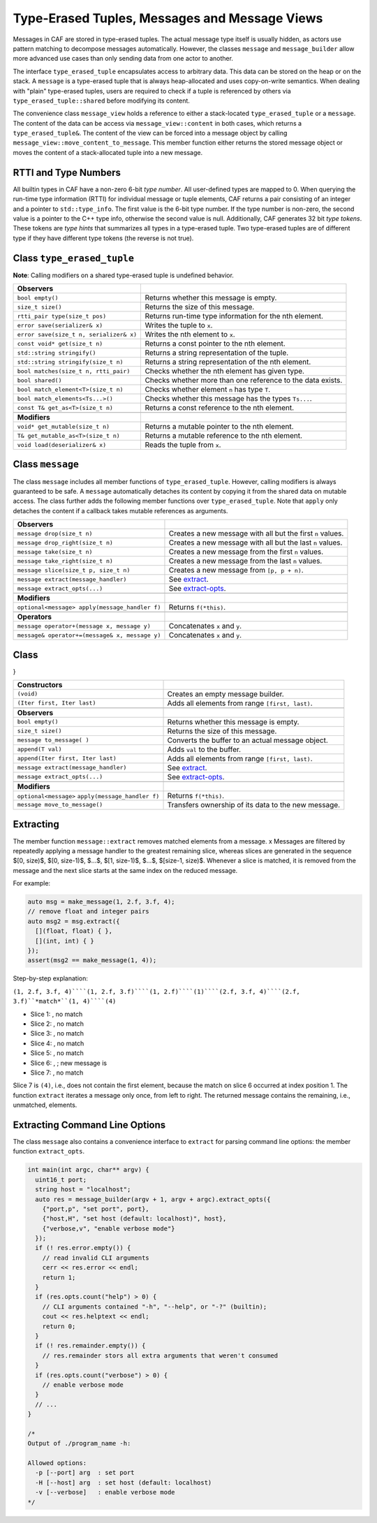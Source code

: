 .. _message:

Type-Erased Tuples, Messages and Message Views
==============================================



Messages in CAF are stored in type-erased tuples. The actual message type
itself is usually hidden, as actors use pattern matching to decompose messages
automatically. However, the classes ``message`` and
``message_builder`` allow more advanced use cases than only sending
data from one actor to another.

The interface ``type_erased_tuple`` encapsulates access to arbitrary
data. This data can be stored on the heap or on the stack. A
``message`` is a type-erased tuple that is always heap-allocated and
uses copy-on-write semantics. When dealing with "plain" type-erased tuples,
users are required to check if a tuple is referenced by others via
``type_erased_tuple::shared`` before modifying its content.

The convenience class ``message_view`` holds a reference to either a
stack-located ``type_erased_tuple`` or a ``message``. The
content of the data can be access via ``message_view::content`` in both
cases, which returns a ``type_erased_tuple&``. The content of the view
can be forced into a message object by calling
``message_view::move_content_to_message``. This member function either
returns the stored message object or moves the content of a stack-allocated
tuple into a new message.

RTTI and Type Numbers
---------------------



All builtin types in CAF have a non-zero 6-bit *type number*. All
user-defined types are mapped to 0. When querying the run-time type information
(RTTI) for individual message or tuple elements, CAF returns a pair consisting
of an integer and a pointer to ``std::type_info``. The first value is
the 6-bit type number. If the type number is non-zero, the second value is a
pointer to the C++ type info, otherwise the second value is null. Additionally,
CAF generates 32 bit *type tokens*. These tokens are *type hints*
that summarizes all types in a type-erased tuple. Two type-erased tuples are of
different type if they have different type tokens (the reverse is not true).

Class ``type_erased_tuple``
---------------------------

**Note**: Calling modifiers on a shared type-erased tuple is undefined
behavior.



+----------------------------------------+------------------------------------------------------------+
| **Observers**                          |                                                            |
+----------------------------------------+------------------------------------------------------------+
| ``bool empty()``                       | Returns whether this message is empty.                     |
+----------------------------------------+------------------------------------------------------------+
| ``size_t size()``                      | Returns the size of this message.                          |
+----------------------------------------+------------------------------------------------------------+
| ``rtti_pair type(size_t pos)``         | Returns run-time type information for the nth element.     |
+----------------------------------------+------------------------------------------------------------+
| ``error save(serializer& x)``          | Writes the tuple to ``x``.                                 |
+----------------------------------------+------------------------------------------------------------+
| ``error save(size_t n, serializer& x)``| Writes the nth element to ``x``.                           |
+----------------------------------------+------------------------------------------------------------+
| ``const void* get(size_t n)``          | Returns a const pointer to the nth element.                |
+----------------------------------------+------------------------------------------------------------+
| ``std::string stringify()``            | Returns a string representation of the tuple.              |
+----------------------------------------+------------------------------------------------------------+
| ``std::string stringify(size_t n)``    | Returns a string representation of the nth element.        |
+----------------------------------------+------------------------------------------------------------+
| ``bool matches(size_t n, rtti_pair)``  | Checks whether the nth element has given type.             |
+----------------------------------------+------------------------------------------------------------+
| ``bool shared()``                      | Checks whether more than one reference to the data exists. |
+----------------------------------------+------------------------------------------------------------+
| ``bool match_element<T>(size_t n)``    | Checks whether element ``n`` has type ``T``.               |
+----------------------------------------+------------------------------------------------------------+
| ``bool match_elements<Ts...>()``       | Checks whether this message has the types ``Ts...``.       |
+----------------------------------------+------------------------------------------------------------+
| ``const T& get_as<T>(size_t n)``       | Returns a const reference to the nth element.              |
+----------------------------------------+------------------------------------------------------------+
|                                        |                                                            |
+----------------------------------------+------------------------------------------------------------+
| **Modifiers**                          |                                                            |
+----------------------------------------+------------------------------------------------------------+
| ``void* get_mutable(size_t n)``        | Returns a mutable pointer to the nth element.              |
+----------------------------------------+------------------------------------------------------------+
| ``T& get_mutable_as<T>(size_t n)``     | Returns a mutable reference to the nth element.            |
+----------------------------------------+------------------------------------------------------------+
| ``void load(deserializer& x)``         | Reads the tuple from ``x``.                                |
+----------------------------------------+------------------------------------------------------------+


Class ``message``
-----------------



The class ``message`` includes all member functions of
``type_erased_tuple``. However, calling modifiers is always guaranteed
to be safe. A ``message`` automatically detaches its content by copying
it from the shared data on mutable access. The class further adds the following
member functions over ``type_erased_tuple``. Note that
``apply`` only detaches the content if a callback takes mutable
references as arguments.



+-----------------------------------------------+------------------------------------------------------------+
| **Observers**                                 |                                                            |
+-----------------------------------------------+------------------------------------------------------------+
| ``message drop(size_t n)``                    | Creates a new message with all but the first ``n`` values. |
+-----------------------------------------------+------------------------------------------------------------+
| ``message drop_right(size_t n)``              | Creates a new message with all but the last ``n`` values.  |
+-----------------------------------------------+------------------------------------------------------------+
| ``message take(size_t n)``                    | Creates a new message from the first ``n`` values.         |
+-----------------------------------------------+------------------------------------------------------------+
| ``message take_right(size_t n)``              | Creates a new message from the last ``n`` values.          |
+-----------------------------------------------+------------------------------------------------------------+
| ``message slice(size_t p, size_t n)``         | Creates a new message from ``[p, p + n)``.                 |
+-----------------------------------------------+------------------------------------------------------------+
| ``message extract(message_handler)``          | See extract_.                                              |
+-----------------------------------------------+------------------------------------------------------------+
| ``message extract_opts(...)``                 | See extract-opts_.                                         |
+-----------------------------------------------+------------------------------------------------------------+
|                                               |                                                            |
+-----------------------------------------------+------------------------------------------------------------+
| **Modifiers**                                 |                                                            |
+-----------------------------------------------+------------------------------------------------------------+
| ``optional<message> apply(message_handler f)``| Returns ``f(*this)``.                                      |
+-----------------------------------------------+------------------------------------------------------------+
|                                               |                                                            |
+-----------------------------------------------+------------------------------------------------------------+
| **Operators**                                 |                                                            |
+-----------------------------------------------+------------------------------------------------------------+
| ``message operator+(message x, message y)``   | Concatenates ``x`` and ``y``.                              |
+-----------------------------------------------+------------------------------------------------------------+
| ``message& operator+=(message& x, message y)``| Concatenates ``x`` and ``y``.                              |
+-----------------------------------------------+------------------------------------------------------------+


Class 
------

}



+---------------------------------------------------+-----------------------------------------------------+
| **Constructors**                                  |                                                     |
+---------------------------------------------------+-----------------------------------------------------+
| ``(void)``                                        | Creates an empty message builder.                   |
+---------------------------------------------------+-----------------------------------------------------+
| ``(Iter first, Iter last)``                       | Adds all elements from range ``[first, last)``.     |
+---------------------------------------------------+-----------------------------------------------------+
|                                                   |                                                     |
+---------------------------------------------------+-----------------------------------------------------+
| **Observers**                                     |                                                     |
+---------------------------------------------------+-----------------------------------------------------+
| ``bool empty()``                                  | Returns whether this message is empty.              |
+---------------------------------------------------+-----------------------------------------------------+
| ``size_t size()``                                 | Returns the size of this message.                   |
+---------------------------------------------------+-----------------------------------------------------+
| ``message to_message(	)``                         | Converts the buffer to an actual message object.    |
+---------------------------------------------------+-----------------------------------------------------+
| ``append(T val)``                                 | Adds ``val`` to the buffer.                         |
+---------------------------------------------------+-----------------------------------------------------+
| ``append(Iter first, Iter last)``                 | Adds all elements from range ``[first, last)``.     |
+---------------------------------------------------+-----------------------------------------------------+
| ``message extract(message_handler)``              | See extract_.                                       |
+---------------------------------------------------+-----------------------------------------------------+
| ``message extract_opts(...)``                     | See extract-opts_.                                  |
+---------------------------------------------------+-----------------------------------------------------+
|                                                   |                                                     |
+---------------------------------------------------+-----------------------------------------------------+
| **Modifiers**                                     |                                                     |
+---------------------------------------------------+-----------------------------------------------------+
| ``optional<message>`` ``apply(message_handler f)``| Returns ``f(*this)``.                               |
+---------------------------------------------------+-----------------------------------------------------+
| ``message move_to_message()``                     | Transfers ownership of its data to the new message. |
+---------------------------------------------------+-----------------------------------------------------+


.. _extract:

Extracting
----------



The member function ``message::extract`` removes matched elements from
a message. x Messages are filtered by repeatedly applying a message handler to
the greatest remaining slice, whereas slices are generated in the sequence $[0,
size)$, $[0, size-1)$, $...$, $[1, size-1)$, $...$, $[size-1, size)$. Whenever
a slice is matched, it is removed from the message and the next slice starts at
the same index on the reduced message.

For example:


.. code-block:: C++

   auto msg = make_message(1, 2.f, 3.f, 4);
   // remove float and integer pairs
   auto msg2 = msg.extract({
     [](float, float) { },
     [](int, int) { }
   });
   assert(msg2 == make_message(1, 4));



Step-by-step explanation:

``(1, 2.f, 3.f, 4)````(1, 2.f, 3.f)````(1, 2.f)````(1)````(2.f, 3.f, 4)````(2.f, 3.f)``*match*``(1, 4)````(4)``

*  Slice 1: , no match
 
*  Slice 2: , no match
 
*  Slice 3: , no match
 
*  Slice 4: , no match
 
*  Slice 5: , no match
 
*  Slice 6: , ; new message is 
 
*  Slice 7: , no match




Slice 7 is ``(4)``, i.e., does not contain the first element, because
the match on slice 6 occurred at index position 1. The function
``extract`` iterates a message only once, from left to right. The
returned message contains the remaining, i.e., unmatched, elements.

.. _extract-opts:

Extracting Command Line Options
-------------------------------



The class ``message`` also contains a convenience interface to
``extract`` for parsing command line options: the member function
``extract_opts``.


.. code-block:: C++

   int main(int argc, char** argv) {
     uint16_t port;
     string host = "localhost";
     auto res = message_builder(argv + 1, argv + argc).extract_opts({
       {"port,p", "set port", port},
       {"host,H", "set host (default: localhost)", host},
       {"verbose,v", "enable verbose mode"}
     });
     if (! res.error.empty()) {
       // read invalid CLI arguments
       cerr << res.error << endl;
       return 1;
     }
     if (res.opts.count("help") > 0) {
       // CLI arguments contained "-h", "--help", or "-?" (builtin);
       cout << res.helptext << endl;
       return 0;
     }
     if (! res.remainder.empty()) {
       // res.remainder stors all extra arguments that weren't consumed
     }
     if (res.opts.count("verbose") > 0) {
       // enable verbose mode
     }
     // ...
   }
   
   /*
   Output of ./program_name -h:
   
   Allowed options:
     -p [--port] arg  : set port
     -H [--host] arg  : set host (default: localhost)
     -v [--verbose]   : enable verbose mode
   */



